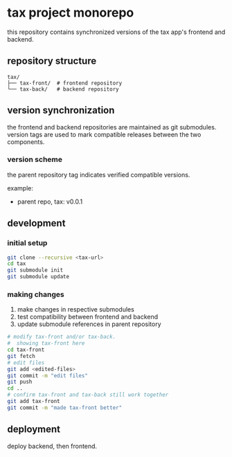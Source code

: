 * tax project monorepo

this repository contains synchronized versions of the tax app's
frontend and backend.

** repository structure

#+begin_example
  tax/
  ├── tax-front/  # frontend repository
  └── tax-back/   # backend repository
#+end_example

** version synchronization

the frontend and backend repositories are maintained as git
submodules. version tags are used to mark compatible releases between
the two components.

*** version scheme

the parent repository tag indicates verified compatible versions.

example:
- parent repo, tax: v0.0.1

** development

*** initial setup

#+begin_src bash
  git clone --recursive <tax-url>
  cd tax
  git submodule init
  git submodule update
#+end_src

*** making changes

1. make changes in respective submodules
2. test compatibility between frontend and backend
3. update submodule references in parent repository

#+begin_src bash
  # modify tax-front and/or tax-back.
  #  showing tax-front here
  cd tax-front
  git fetch
  # edit files
  git add <edited-files>
  git commit -m "edit files"
  git push
  cd ..
  # confirm tax-front and tax-back still work together
  git add tax-front
  git commit -m "made tax-front better"
#+end_src

** deployment

deploy backend, then frontend.
